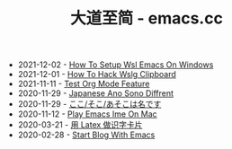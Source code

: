 #+TITLE: 大道至简 - emacs.cc

- 2021-12-02 - [[file:how-to-setup-wsl-emacs-on-windows.org][How To Setup Wsl Emacs On Windows]]
- 2021-12-01 - [[file:how-to-hack-wslg-clipboard.org][How To Hack Wslg Clipboard]]
- 2021-11-11 - [[file:test-org-mode-feature.org][Test Org Mode Feature]]
- 2020-11-29 - [[file:japanese-ano-sono-diffrent.org][Japanese Ano Sono Diffrent]]
- 2020-11-29 - [[file:japanes-koko-soko-asoko-diffrent.org][ここ/そこ/あそこは名です]]
- 2020-11-12 - [[file:play-emacs-ime-on-mac.org][Play Emacs Ime On Mac]]
- 2020-03-21 - [[file:play-latex-word-card.org][用 Latex 做识字卡片]]
- 2020-02-28 - [[file:start-blog-with-emacs.org][Start Blog With Emacs]]